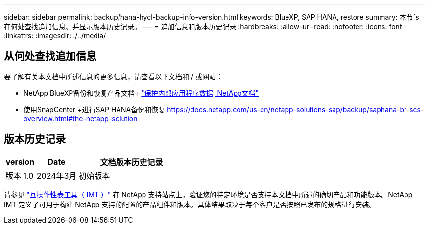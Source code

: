 ---
sidebar: sidebar 
permalink: backup/hana-hycl-backup-info-version.html 
keywords: BlueXP, SAP HANA, restore 
summary: 本节´s在何处查找追加信息、并显示版本历史记录。 
---
= 追加信息和版本历史记录
:hardbreaks:
:allow-uri-read: 
:nofooter: 
:icons: font
:linkattrs: 
:imagesdir: ./../media/




== 从何处查找追加信息

要了解有关本文档中所述信息的更多信息，请查看以下文档和 / 或网站：

* NetApp BlueXP备份和恢复产品文档+
https://docs.netapp.com/us-en/bluexp-backup-recovery/concept-protect-app-data-to-cloud.html["保护内部应用程序数据| NetApp文档"]
* 使用SnapCenter +进行SAP HANA备份和恢复
https://docs.netapp.com/us-en/netapp-solutions-sap/backup/saphana-br-scs-overview.html#the-netapp-solution[]




== 版本历史记录

[cols="17%,23%,60%"]
|===
| version | Date | 文档版本历史记录 


| 版本 1.0 | 2024年3月 | 初始版本 
|===
请参见 http://mysupport.netapp.com/matrix["互操作性表工具（ IMT ）"] 在 NetApp 支持站点上，验证您的特定环境是否支持本文档中所述的确切产品和功能版本。NetApp IMT 定义了可用于构建 NetApp 支持的配置的产品组件和版本。具体结果取决于每个客户是否按照已发布的规格进行安装。
